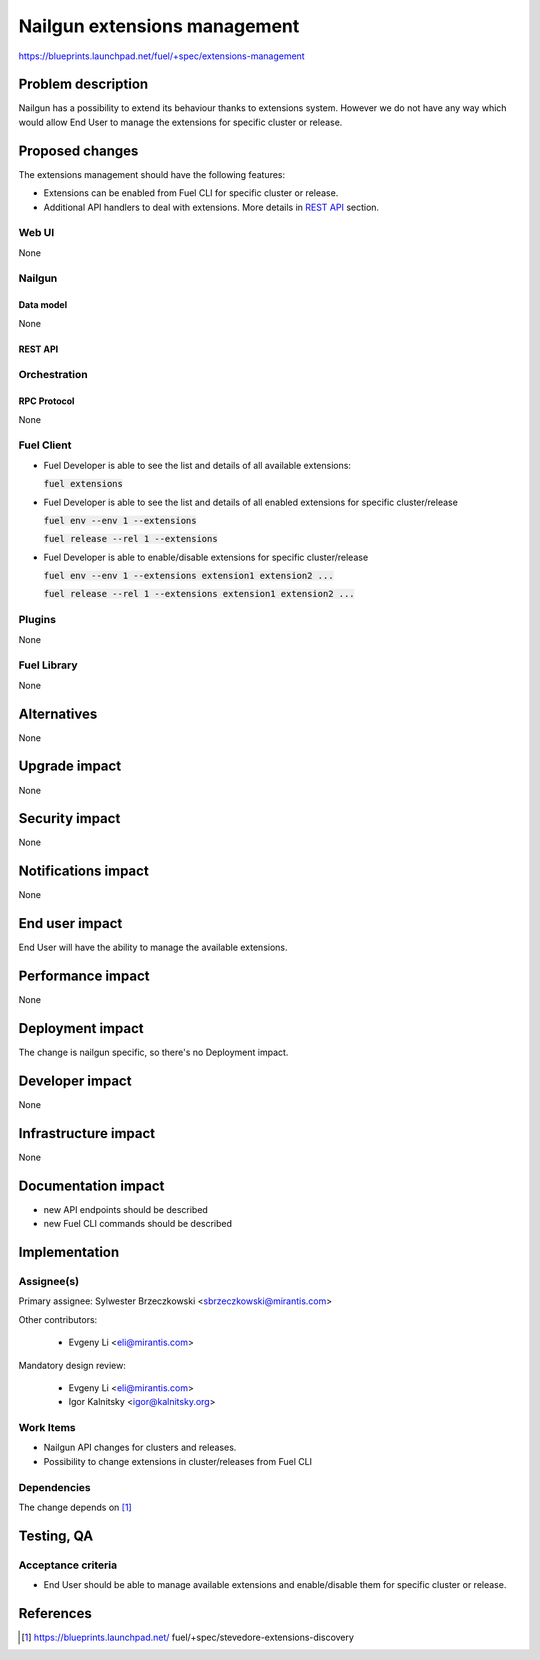 ..
 This work is licensed under a Creative Commons Attribution 3.0 Unported
 License.

 http://creativecommons.org/licenses/by/3.0/legalcode

=============================
Nailgun extensions management
=============================

https://blueprints.launchpad.net/fuel/+spec/extensions-management


--------------------
Problem description
--------------------

Nailgun has a possibility to extend its behaviour thanks to extensions system.
However we do not have any way which would allow End User to manage the
extensions for specific cluster or release.

----------------
Proposed changes
----------------

The extensions management should have the following features:

* Extensions can be enabled from Fuel CLI for specific cluster or release.

* Additional API handlers to deal with extensions. More details in `REST API`_
  section.


Web UI
======

None


Nailgun
=======

Data model
----------

None


REST API
--------


.. http:get:: /extensions/

  Returns list of all available extensions

  **Response format:**

  .. sourcecode:: http

    [
        {
          "name": "extension1",
          "version": "1.0.0",
          "description": "Lorem ipsum dolor sit amet"
        },
        {
          "name": "extension2",
          "version": "2.1.0",
          "description": "Lorem ipsum dolor sit amet"
        },
        ...
    ]

  :statuscode 200: Returns list of extensions or empty list


.. http:get:: /clusters/(cluster_id)/extensions

  Returns list of all enabled extensions in cluster with id `cluster_id`

  **Response format:**

  .. sourcecode:: http

    [
        "extension1",
        "extension2",
        "extension3",
        ...
    ]

  :statuscode 200: Returns list of extensions or empty list
  :statuscode 404: No such cluster


.. http:put:: /clusters/(cluster_id)/extensions

  Enable/disable extensions

  **Example request**:

  .. sourcecode:: http

    [
        "extension1",
        "extension2",
        "extension3",
        ...
    ]

  :statuscode 200: extensions has been enabled for release
  :statuscode 400: there is no such extension available
  :statuscode 404: No such cluster



.. http:get:: /releases/(release_id)/extensions

  Returns list of all enabled extensions in release with id `release_id`

  **Response format:**

  .. sourcecode:: http

    [
        "extension1",
        "extension2",
        "extension3",
        ...
    ]

  :statuscode 200: Returns list of extensions or empty list
  :statuscode 404: No such release


.. http:put:: /releases/(release_id)/extensions

  Enable/disable extensions

  **Example request**:

  .. sourcecode:: http

    [
        "extension1",
        "extension2",
        "extension3",
        ...
    ]

  :statuscode 200: extensions has been enabled for release
  :statuscode 400: there is no such extension available
  :statuscode 404: No such release


Orchestration
=============


RPC Protocol
------------

None


Fuel Client
===========

* Fuel Developer is able to see the list and details of all available
  extensions:

  :code:`fuel extensions`

* Fuel Developer is able to see the list and details of all enabled extensions
  for specific cluster/release

  :code:`fuel env --env 1 --extensions`

  :code:`fuel release --rel 1 --extensions`

* Fuel Developer is able to enable/disable extensions for specific
  cluster/release

  :code:`fuel env --env 1 --extensions extension1 extension2 ...`

  :code:`fuel release --rel 1 --extensions extension1 extension2 ...`


Plugins
=======

None


Fuel Library
============

None

------------
Alternatives
------------

None

--------------
Upgrade impact
--------------

None

---------------
Security impact
---------------

None


--------------------
Notifications impact
--------------------

None


---------------
End user impact
---------------

End User will have the ability to manage the available extensions.

------------------
Performance impact
------------------

None

-----------------
Deployment impact
-----------------

The change is nailgun specific, so there's no Deployment impact.


----------------
Developer impact
----------------

None

---------------------
Infrastructure impact
---------------------

None


--------------------
Documentation impact
--------------------

* new API endpoints should be described

* new Fuel CLI commands should be described


--------------
Implementation
--------------

Assignee(s)
===========

Primary assignee: Sylwester Brzeczkowski <sbrzeczkowski@mirantis.com>

Other contributors:

  * Evgeny Li <eli@mirantis.com>

Mandatory design review:

  * Evgeny Li <eli@mirantis.com>
  * Igor Kalnitsky <igor@kalnitsky.org>


Work Items
==========


* Nailgun API changes for clusters and releases.

* Possibility to change extensions in cluster/releases from Fuel CLI


Dependencies
============

The change depends on [#stevedore_extensions_discovery]_

------------
Testing, QA
------------

Acceptance criteria
===================

* End User should be able to manage available extensions and enable/disable
  them for specific cluster or release.


----------
References
----------

.. [#stevedore_extensions_discovery] https://blueprints.launchpad.net/
    fuel/+spec/stevedore-extensions-discovery
